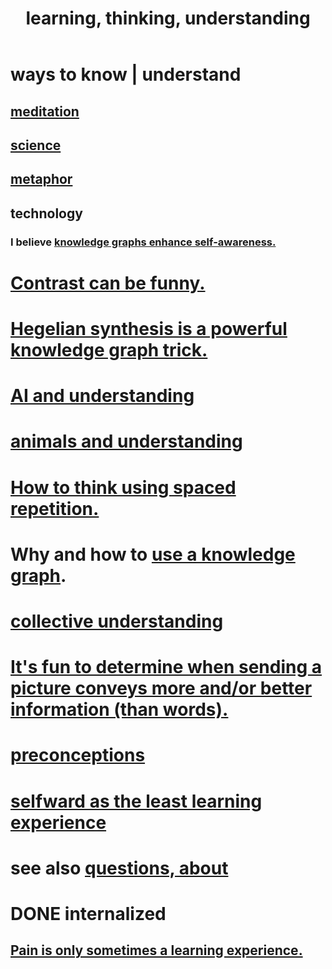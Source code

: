 :PROPERTIES:
:ID:       79287a5a-dd30-4de7-bce9-3d02fc6c858a
:ROAM_ALIASES: "thinking, learning, understanding" "understanding, thinking, learning"
:END:
#+title: learning, thinking, understanding
* ways to know | understand
  :PROPERTIES:
  :ID:       9fc09f11-ef5b-475d-a885-f0fd0b667178
  :END:
** [[id:8582cec9-74e2-4664-a6d7-946c2ba240e0][meditation]]
** [[id:6972d099-7ff6-47ba-ac67-1898ef5fd549][science]]
** [[id:2ac7f271-eea5-4d23-852f-798322eff6e2][metaphor]]
** technology
*** I believe [[id:7524f42b-9db0-4531-a21d-57df5954a34e][knowledge graphs enhance self-awareness.]]
* [[id:57988979-26d7-43d9-863f-14d1e21b5f2f][Contrast can be funny.]]
* [[id:28f244af-3876-4302-8aa6-4e2306024149][Hegelian synthesis is a powerful knowledge graph trick.]]
* [[id:40a2de02-6388-4795-8280-62f4888cf7b0][AI and understanding]]
* [[id:9607095a-d876-425f-b06a-25a02a9b83f2][animals and understanding]]
* [[id:dde6522f-6bd1-489b-bd82-5c3315f54ca6][How to think using spaced repetition.]]
* Why and how to [[id:9e45ccd9-d6e0-4870-8f13-cc11135334d0][use a knowledge graph]].
* [[id:c3d3f28c-5892-4deb-86dd-e8f490a24b1d][collective understanding]]
* [[id:84e77d86-2b69-4f18-a1e4-110d17026c16][It's fun to determine when sending a picture conveys more and/or better information (than words).]]
* [[id:609378d9-85be-4edf-bcd7-724356ad3cb8][preconceptions]]
* [[id:a39b2ed1-188e-4d65-95f7-d1a4dacc6437][selfward as the least learning experience]]
* see also [[id:d6138579-73e2-4a9c-9fd2-6c5087b71e80][questions, about]]
* DONE internalized
** [[id:636d3275-7997-4503-9769-37cdb51722e2][Pain is only sometimes a learning experience.]]
